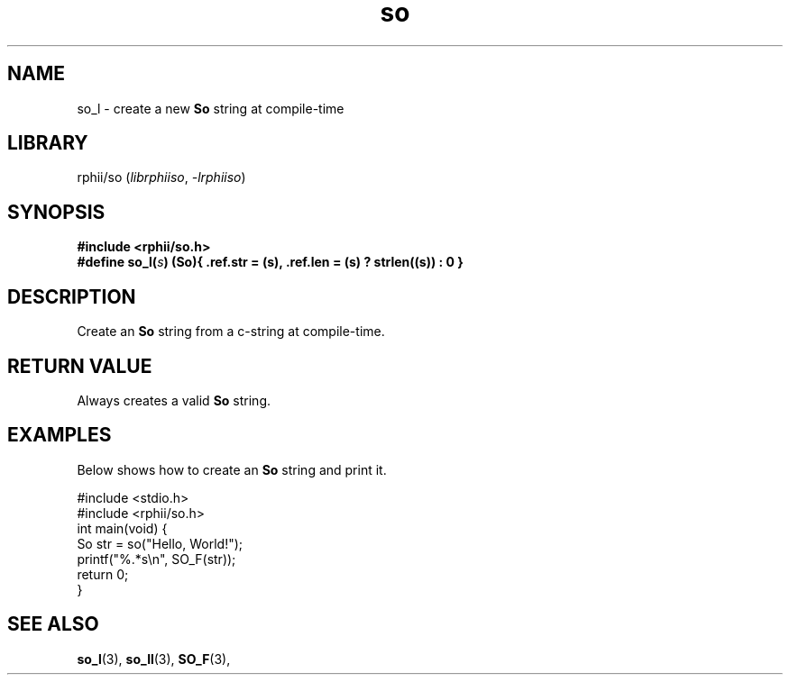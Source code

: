.TH so 3 2025-07-12 "rphii string"
.SH NAME
so_l \- create a new
.BR So
string at compile-time
\&
.SH LIBRARY
rphii/so
.RI ( librphiiso ,\~ \-lrphiiso )
\&
.SH SYNOPSIS
.nf
.B #include <rphii/so.h>
\&
.BI "#define so_l(" s ")         (So){ .ref.str = (s), .ref.len = (s) ? strlen((s)) : 0 }"
.fi
\&
.SH DESCRIPTION
Create an 
.BR So
string from a c-string at compile-time.
\&
.SH RETURN VALUE
Always creates a valid
.BR So
string.
\&
.SH EXAMPLES
.P
Below shows how to create an 
.BR So
string and print it.
.P
\&
.nf
.EX
#include <stdio.h>
#include <rphii/so.h>
\&
int main(void) {
    So str = so("Hello, World!");
    printf("%.*s\\n", SO_F(str));
    return 0;
}
.EE
.fi
\&
.SH SEE ALSO
.BR so_l (3),
.BR so_ll (3),
.BR SO_F (3),

